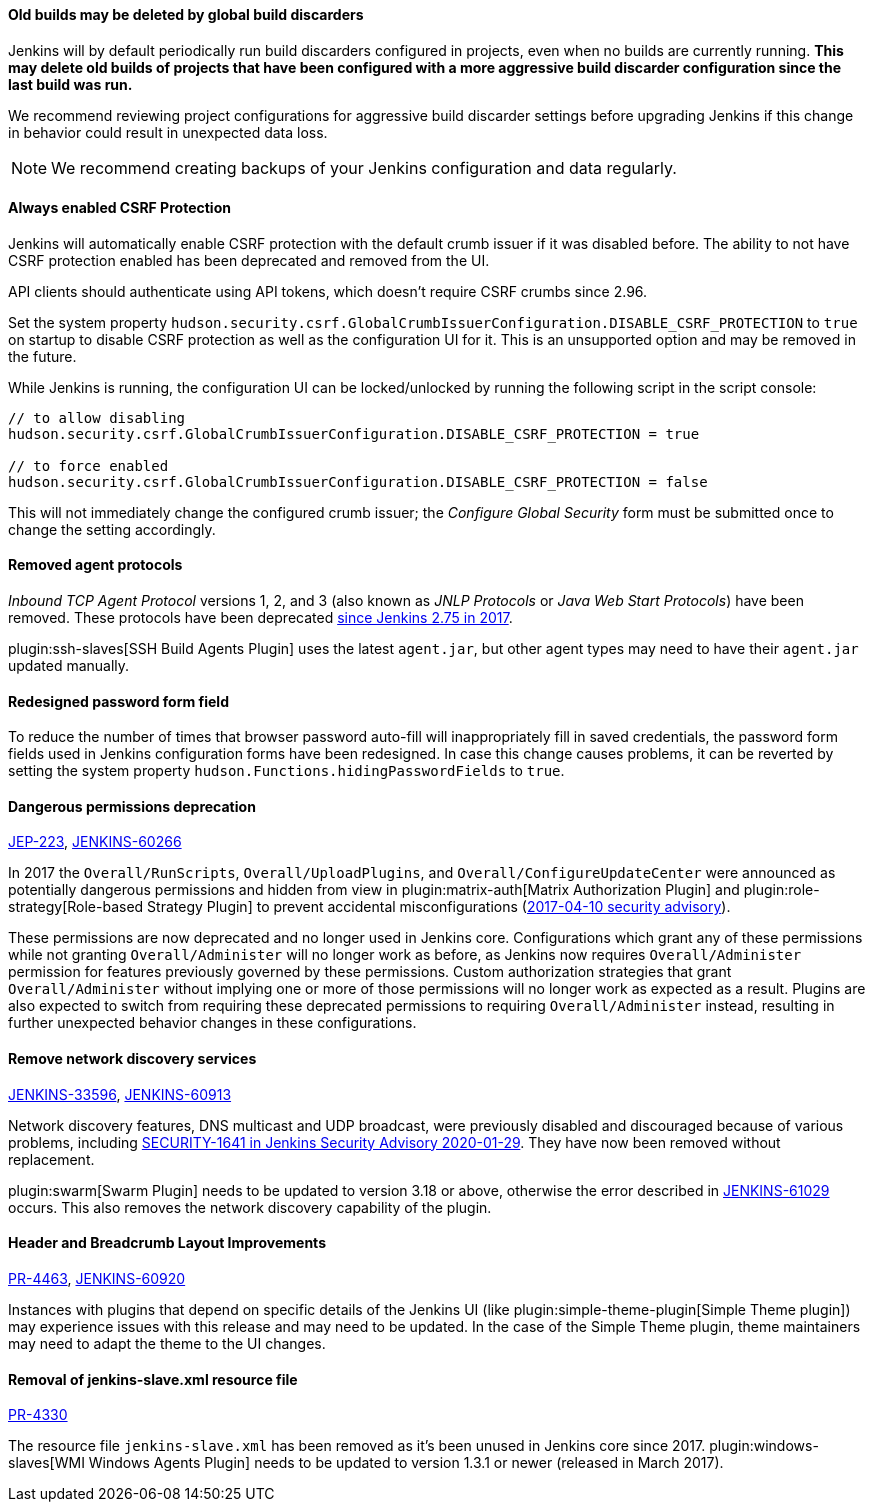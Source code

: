 ==== Old builds may be deleted by global build discarders

Jenkins will by default periodically run build discarders configured in projects, even when no builds are currently running.
**This may delete old builds of projects that have been configured with a more aggressive build discarder configuration since the last build was run.**

We recommend reviewing project configurations for aggressive build discarder settings before upgrading Jenkins if this change in behavior could result in unexpected data loss.

NOTE: We recommend creating backups of your Jenkins configuration and data regularly.



==== Always enabled CSRF Protection

Jenkins will automatically enable CSRF protection with the default crumb issuer if it was disabled before.
The ability to not have CSRF protection enabled has been deprecated and removed from the UI.

API clients should authenticate using API tokens, which doesn't require CSRF crumbs since 2.96.

Set the system property `hudson.security.csrf.GlobalCrumbIssuerConfiguration.DISABLE_CSRF_PROTECTION` to `true` on startup to disable CSRF protection as well as the configuration UI for it.
This is an unsupported option and may be removed in the future.

While Jenkins is running, the configuration UI can be locked/unlocked by running the following script in the script console:

----
// to allow disabling
hudson.security.csrf.GlobalCrumbIssuerConfiguration.DISABLE_CSRF_PROTECTION = true

// to force enabled
hudson.security.csrf.GlobalCrumbIssuerConfiguration.DISABLE_CSRF_PROTECTION = false
----

This will not immediately change the configured crumb issuer; the _Configure Global Security_ form must be submitted once to change the setting accordingly.



==== Removed agent protocols

_Inbound TCP Agent Protocol_ versions 1, 2, and 3 (also known as _JNLP Protocols_ or _Java Web Start Protocols_) have been removed.
These protocols have been deprecated link:/blog/2017/08/11/remoting-update/[since Jenkins 2.75 in 2017].

plugin:ssh-slaves[SSH Build Agents Plugin] uses the latest `agent.jar`, but other agent types may need to have their `agent.jar` updated manually.
//The following agent types should be updated:
//
//TODO Oleg to rewrite
//TODO Oleg to rewrite



==== Redesigned password form field

To reduce the number of times that browser password auto-fill will inappropriately fill in saved credentials, the password form fields used in Jenkins configuration forms have been redesigned.
In case this change causes problems, it can be reverted by setting the system property `hudson.Functions.hidingPasswordFields` to `true`.



==== Dangerous permissions deprecation

link:https://github.com/jenkinsci/jep/blob/master/jep/223/README.adoc[JEP-223], link:https://issues.jenkins-ci.org/browse/JENKINS-60266[JENKINS-60266]

In 2017 the `Overall/RunScripts`, `Overall/UploadPlugins`, and `Overall/ConfigureUpdateCenter` were announced as potentially dangerous permissions and hidden from view in plugin:matrix-auth[Matrix Authorization Plugin] and plugin:role-strategy[Role-based Strategy Plugin] to prevent accidental misconfigurations (link:/security/advisory/2017-04-10/#matrix-authorization-strategy-plugin-allowed-configuring-dangerous-permissions[2017-04-10 security advisory]).

These permissions are now deprecated and no longer used in Jenkins core.
Configurations which grant any of these permissions while not granting `Overall/Administer` will no longer work as before, as Jenkins now requires `Overall/Administer` permission for features previously governed by these permissions.
Custom authorization strategies that grant `Overall/Administer` without implying one or more of those permissions will no longer work as expected as a result.
Plugins are also expected to switch from requiring these deprecated permissions to requiring `Overall/Administer` instead, resulting in further unexpected behavior changes in these configurations.


==== Remove network discovery services 

https://issues.jenkins-ci.org/browse/JENKINS-33596[JENKINS-33596], https://issues.jenkins-ci.org/browse/JENKINS-60913[JENKINS-60913]

Network discovery features, DNS multicast and UDP broadcast, were previously disabled and discouraged because of various problems, including link:/security/advisory/2020-01-29/#SECURITY-1641[SECURITY-1641 in Jenkins Security Advisory 2020-01-29].
They have now been removed without replacement.

plugin:swarm[Swarm Plugin] needs to be updated to version 3.18 or above, otherwise the error described in https://issues.jenkins-ci.org/browse/JENKINS-61029[JENKINS-61029] occurs. This also removes the network discovery capability of the plugin.



==== Header and Breadcrumb Layout Improvements

link:https://github.com/jenkinsci/jenkins/pull/4463[PR-4463], link:https://issues.jenkins-ci.org/browse/JENKINS-60920[JENKINS-60920]

Instances with plugins that depend on specific details of the Jenkins UI (like plugin:simple-theme-plugin[Simple Theme plugin]) may experience issues with this release and may need to be updated.
In the case of the Simple Theme plugin, theme maintainers may need to adapt the theme to the UI changes.



==== Removal of jenkins-slave.xml resource file

link:https://github.com/jenkinsci/jenkins/pull/4330[PR-4330]

The resource file `jenkins-slave.xml` has been removed as it's been unused in Jenkins core since 2017.
plugin:windows-slaves[WMI Windows Agents Plugin] needs to be updated to version 1.3.1 or newer (released in March 2017).
